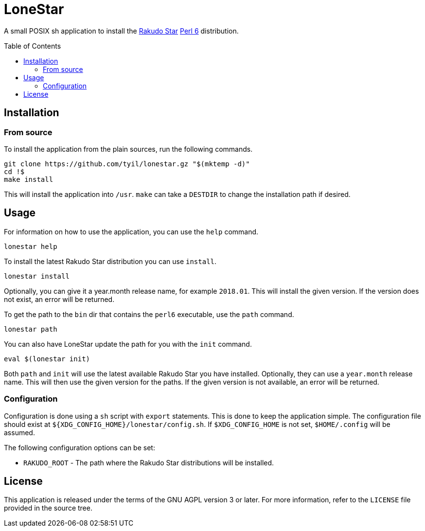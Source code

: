 = LoneStar
:toc: preamble

A small POSIX sh application to install the
https://rakudo.perl6.org/downloads/star/[Rakudo Star] https://perl6.org[Perl 6]
distribution.

== Installation

=== From source
To install the application from the plain sources, run the following commands.

[source,sh]
----
git clone https://github.com/tyil/lonestar.gz "$(mktemp -d)"
cd !$
make install
----

This will install the application into `/usr`. `make` can take a `DESTDIR` to
change the installation path if desired.

== Usage
For information on how to use the application, you can use the `help` command.

[source,sh]
----
lonestar help
----

To install the latest Rakudo Star distribution you can use `install`.

[source,sh]
----
lonestar install
----

Optionally, you can give it a year.month release name, for example `2018.01`.
This will install the given version. If the version does not exist, an error
will be returned.

To get the path to the `bin` dir that contains the `perl6` executable, use the
`path` command.

[source,sh]
----
lonestar path
----

You can also have LoneStar update the path for you with the `init` command.

[source,sh]
----
eval $(lonestar init)
----

Both `path` and `init` will use the latest available Rakudo Star you have
installed. Optionally, they can use a `year.month` release name. This will then
use the given version for the paths. If the given version is not available, an
error will be returned.

=== Configuration
Configuration is done using a `sh` script with `export` statements. This is
done to keep the application simple. The configuration file should exist at
`${XDG_CONFIG_HOME}/lonestar/config.sh`. If `$XDG_CONFIG_HOME` is not set,
`$HOME/.config` will be assumed.

The following configuration options can be set:

- `RAKUDO_ROOT` - The path where the Rakudo Star distributions will be
  installed.

== License
This application is released under the terms of the GNU AGPL version 3 or
later. For more information, refer to the `LICENSE` file provided in the source
tree.
